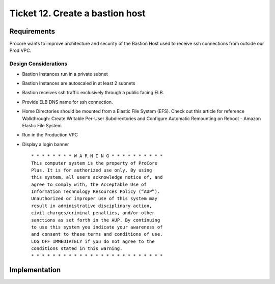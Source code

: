 **********************************
 Ticket 12. Create a bastion host
**********************************


Requirements
------------
Procore wants to improve architecture and security of
the Bastion Host used to receive ssh connections from
outside our Prod VPC.

Design Considerations
^^^^^^^^^^^^^^^^^^^^^
* Bastion Instances run in a private subnet
* Bastion Instances are autoscaled in at least 2 subnets
* Bastion receives ssh traffic exclusively through a public facing ELB. 
* Provide ELB DNS name for ssh connection. 
* Home Directories should be mounted from a Elastic
  File System (EFS). Check out this article for
  reference Walkthrough: Create Writable Per-User
  Subdirectories and Configure Automatic Remounting on
  Reboot - Amazon Elastic File System  
* Run in the Production VPC
* Display a login banner

  ::

      * * * * * * * * W A R N I N G * * * * * * * * * *
      This computer system is the property of ProCore
      Plus. It is for authorized use only. By using
      this system, all users acknowledge notice of, and
      agree to comply with, the Acceptable Use of
      Information Technology Resources Policy (“AUP”).
      Unauthorized or improper use of this system may
      result in administrative disciplinary action,
      civil charges/criminal penalties, and/or other
      sanctions as set forth in the AUP. By continuing
      to use this system you indicate your awareness of
      and consent to these terms and conditions of use.
      LOG OFF IMMEDIATELY if you do not agree to the
      conditions stated in this warning. 
      * * * * * * * * * * * * * * * * * * * * * * * * *


Implementation
--------------

.. image:: ./images/0012_diagram.drawio.png
